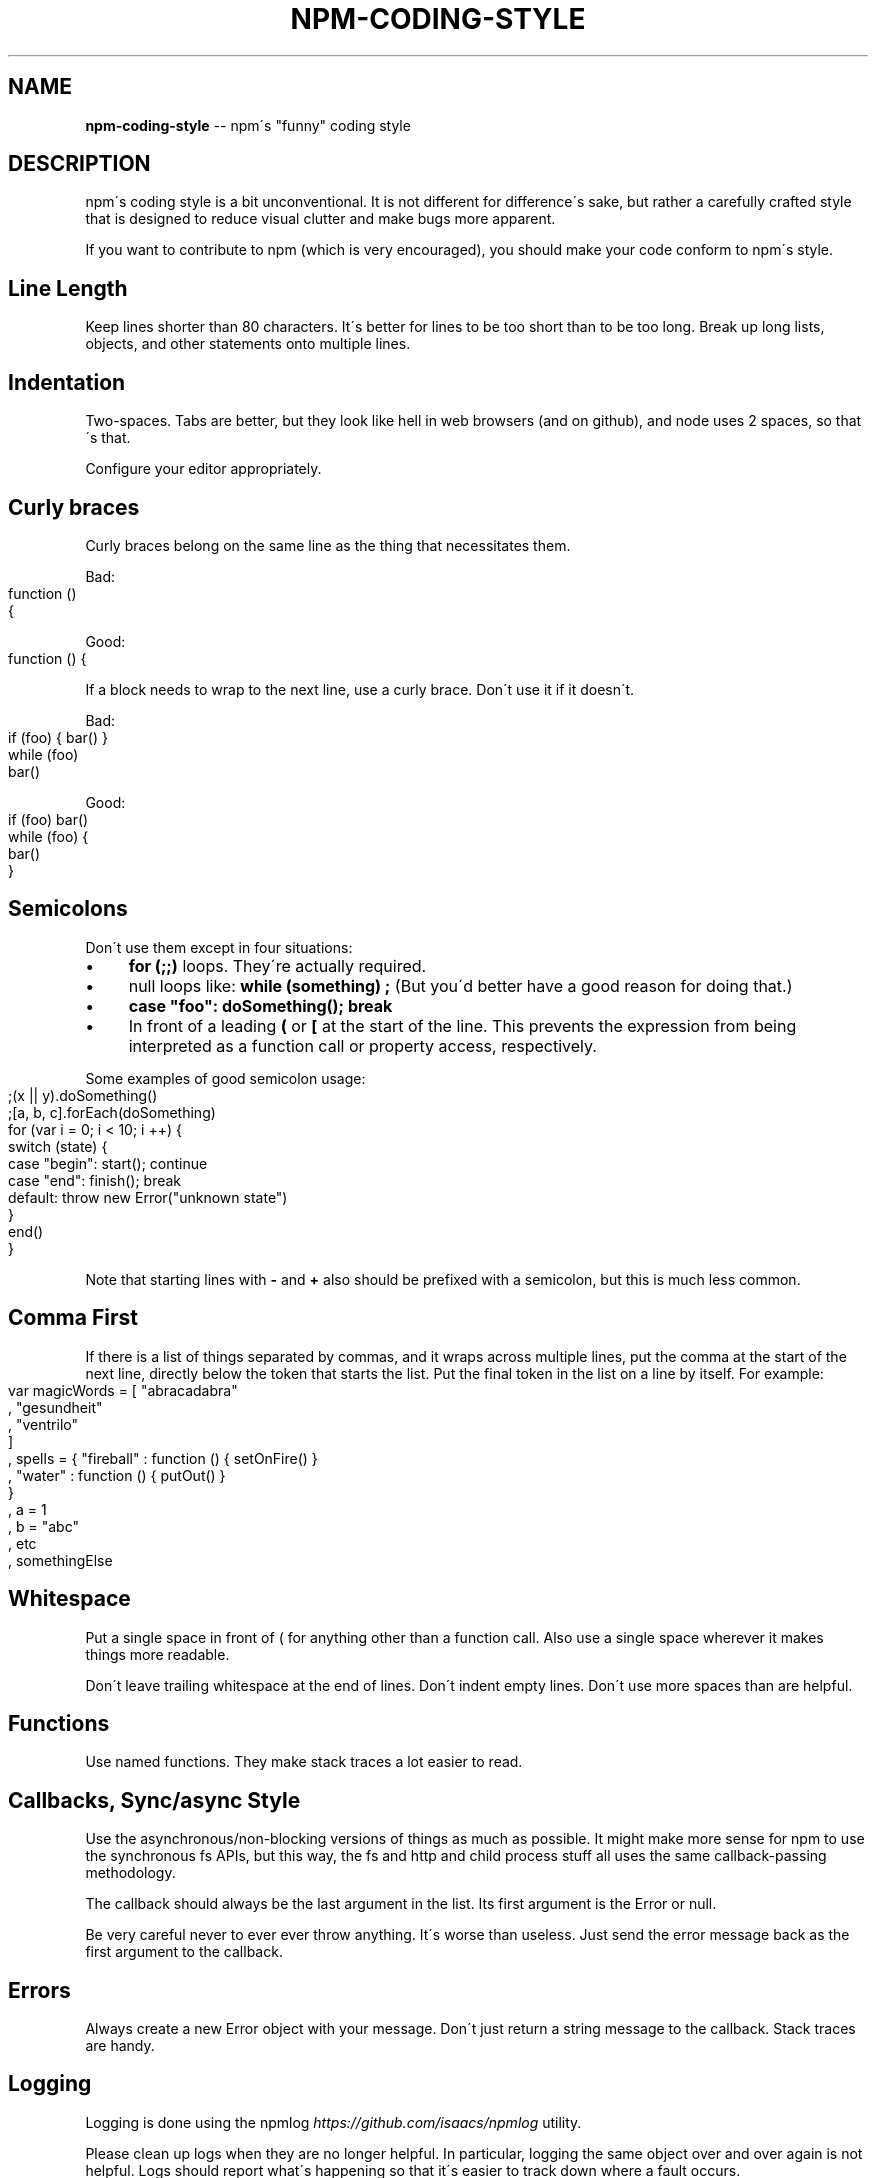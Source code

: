 .\" Generated with Ronnjs 0.3.8
.\" http://github.com/kapouer/ronnjs/
.
.TH "NPM\-CODING\-STYLE" "1" "October 2012" "" ""
.
.SH "NAME"
\fBnpm-coding-style\fR \-\- npm\'s "funny" coding style
.
.SH "DESCRIPTION"
npm\'s coding style is a bit unconventional\.  It is not different for
difference\'s sake, but rather a carefully crafted style that is
designed to reduce visual clutter and make bugs more apparent\.
.
.P
If you want to contribute to npm (which is very encouraged), you should
make your code conform to npm\'s style\.
.
.SH "Line Length"
Keep lines shorter than 80 characters\.  It\'s better for lines to be
too short than to be too long\.  Break up long lists, objects, and other
statements onto multiple lines\.
.
.SH "Indentation"
Two\-spaces\.  Tabs are better, but they look like hell in web browsers
(and on github), and node uses 2 spaces, so that\'s that\.
.
.P
Configure your editor appropriately\.
.
.SH "Curly braces"
Curly braces belong on the same line as the thing that necessitates them\.
.
.P
Bad:
.
.IP "" 4
.
.nf
function ()
{
.
.fi
.
.IP "" 0
.
.P
Good:
.
.IP "" 4
.
.nf
function () {
.
.fi
.
.IP "" 0
.
.P
If a block needs to wrap to the next line, use a curly brace\.  Don\'t
use it if it doesn\'t\.
.
.P
Bad:
.
.IP "" 4
.
.nf
if (foo) { bar() }
while (foo)
  bar()
.
.fi
.
.IP "" 0
.
.P
Good:
.
.IP "" 4
.
.nf
if (foo) bar()
while (foo) {
  bar()
}
.
.fi
.
.IP "" 0
.
.SH "Semicolons"
Don\'t use them except in four situations:
.
.IP "\(bu" 4
\fBfor (;;)\fR loops\.  They\'re actually required\.
.
.IP "\(bu" 4
null loops like: \fBwhile (something) ;\fR (But you\'d better have a good
reason for doing that\.)
.
.IP "\(bu" 4
\fBcase "foo": doSomething(); break\fR
.
.IP "\(bu" 4
In front of a leading \fB(\fR or \fB[\fR at the start of the line\.
This prevents the expression from being interpreted
as a function call or property access, respectively\.
.
.IP "" 0
.
.P
Some examples of good semicolon usage:
.
.IP "" 4
.
.nf
;(x || y)\.doSomething()
;[a, b, c]\.forEach(doSomething)
for (var i = 0; i < 10; i ++) {
  switch (state) {
    case "begin": start(); continue
    case "end": finish(); break
    default: throw new Error("unknown state")
  }
  end()
}
.
.fi
.
.IP "" 0
.
.P
Note that starting lines with \fB\-\fR and \fB+\fR also should be prefixed
with a semicolon, but this is much less common\.
.
.SH "Comma First"
If there is a list of things separated by commas, and it wraps
across multiple lines, put the comma at the start of the next
line, directly below the token that starts the list\.  Put the
final token in the list on a line by itself\.  For example:
.
.IP "" 4
.
.nf
var magicWords = [ "abracadabra"
                 , "gesundheit"
                 , "ventrilo"
                 ]
  , spells = { "fireball" : function () { setOnFire() }
             , "water" : function () { putOut() }
             }
  , a = 1
  , b = "abc"
  , etc
  , somethingElse
.
.fi
.
.IP "" 0
.
.SH "Whitespace"
Put a single space in front of ( for anything other than a function call\.
Also use a single space wherever it makes things more readable\.
.
.P
Don\'t leave trailing whitespace at the end of lines\.  Don\'t indent empty
lines\.  Don\'t use more spaces than are helpful\.
.
.SH "Functions"
Use named functions\.  They make stack traces a lot easier to read\.
.
.SH "Callbacks, Sync/async Style"
Use the asynchronous/non\-blocking versions of things as much as possible\.
It might make more sense for npm to use the synchronous fs APIs, but this
way, the fs and http and child process stuff all uses the same callback\-passing
methodology\.
.
.P
The callback should always be the last argument in the list\.  Its first
argument is the Error or null\.
.
.P
Be very careful never to ever ever throw anything\.  It\'s worse than useless\.
Just send the error message back as the first argument to the callback\.
.
.SH "Errors"
Always create a new Error object with your message\.  Don\'t just return a
string message to the callback\.  Stack traces are handy\.
.
.SH "Logging"
Logging is done using the npmlog \fIhttps://github\.com/isaacs/npmlog\fR
utility\.
.
.P
Please clean up logs when they are no longer helpful\.  In particular,
logging the same object over and over again is not helpful\.  Logs should
report what\'s happening so that it\'s easier to track down where a fault
occurs\.
.
.P
Use appropriate log levels\.  See \fBnpm help config\fR and search for
"loglevel"\.
.
.SH "Case, naming, etc\."
Use \fBlowerCamelCase\fR for multiword identifiers when they refer to objects,
functions, methods, members, or anything not specified in this section\.
.
.P
Use \fBUpperCamelCase\fR for class names (things that you\'d pass to "new")\.
.
.P
Use \fBall\-lower\-hyphen\-css\-case\fR for multiword filenames and config keys\.
.
.P
Use named functions\.  They make stack traces easier to follow\.
.
.P
Use \fBCAPS_SNAKE_CASE\fR for constants, things that should never change
and are rarely used\.
.
.P
Use a single uppercase letter for function names where the function
would normally be anonymous, but needs to call itself recursively\.  It
makes it clear that it\'s a "throwaway" function\.
.
.SH "null, undefined, false, 0"
Boolean variables and functions should always be either \fBtrue\fR or \fBfalse\fR\|\.  Don\'t set it to 0 unless it\'s supposed to be a number\.
.
.P
When something is intentionally missing or removed, set it to \fBnull\fR\|\.
.
.P
Don\'t set things to \fBundefined\fR\|\.  Reserve that value to mean "not yet
set to anything\."
.
.P
Boolean objects are verboten\.
.
.SH "SEE ALSO"
.
.IP "\(bu" 4
npm help developers
.
.IP "\(bu" 4
npm help faq
.
.IP "\(bu" 4
npm help npm
.
.IP "" 0

